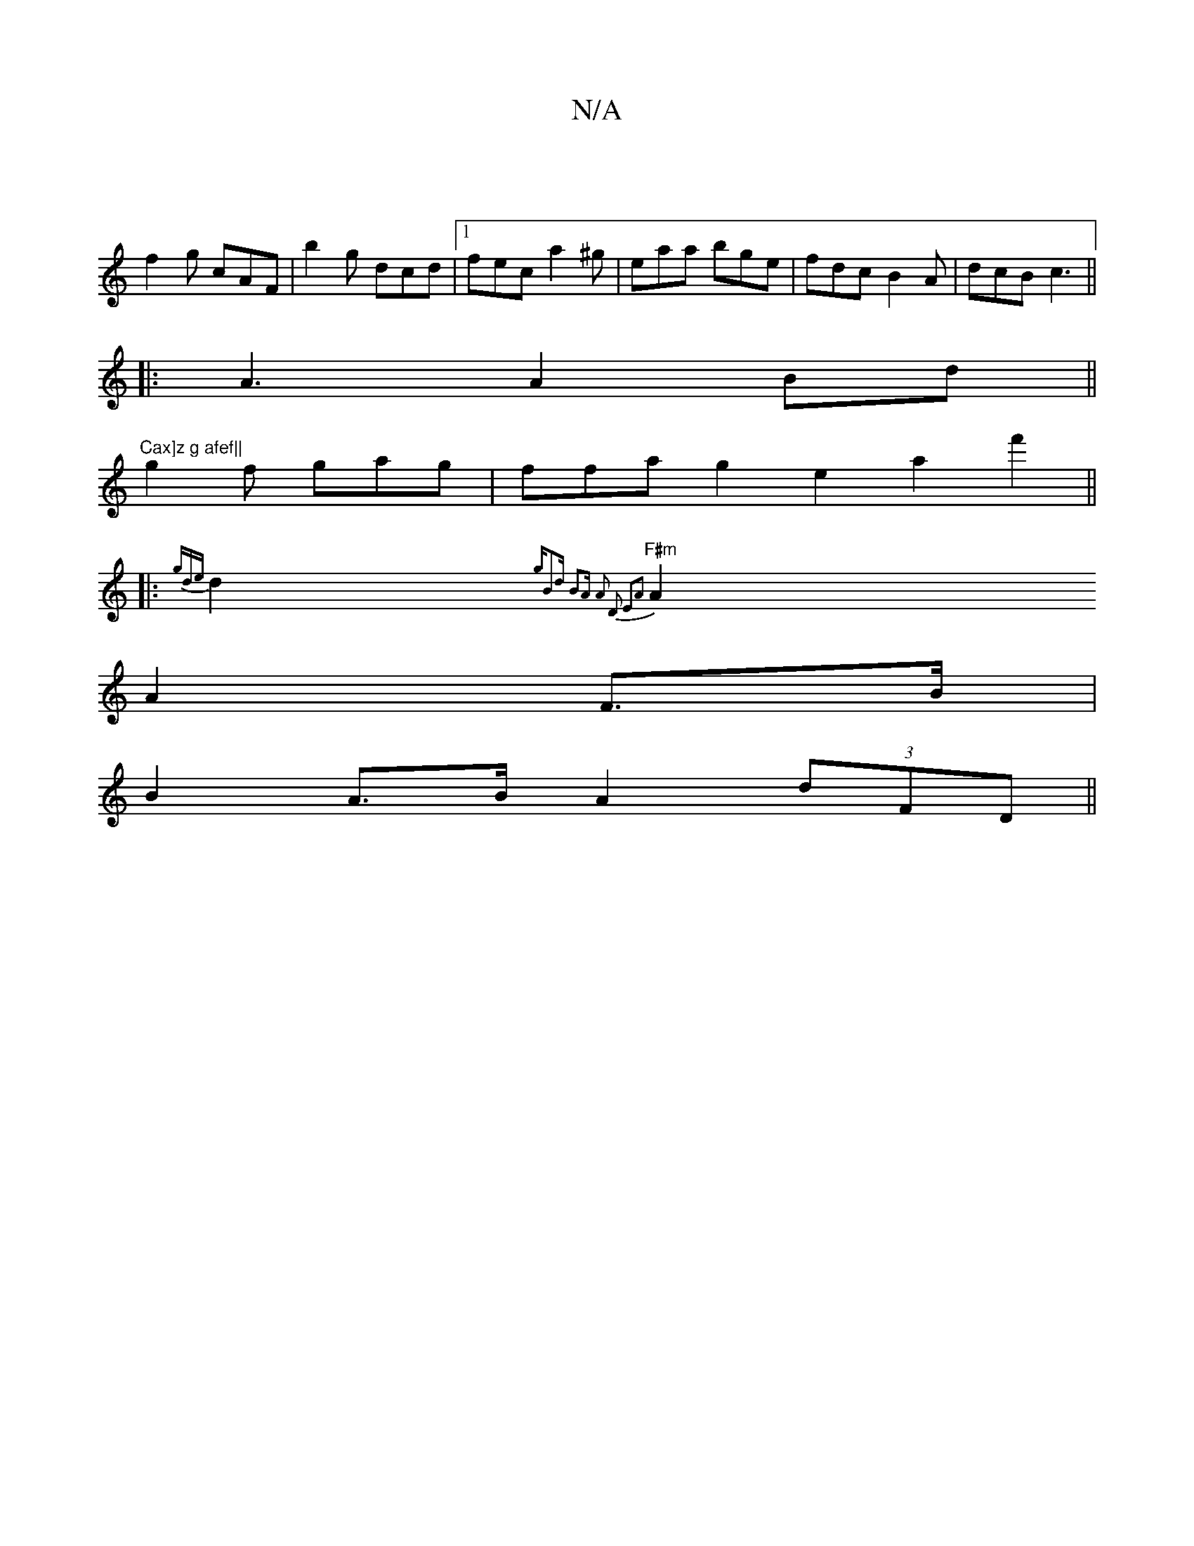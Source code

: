 X:1
T:N/A
M:4/4
R:N/A
K:Cmajor
|
f2g cAF|b2 g dcd|1 fec a2 ^g|eaa bge|fdc B2A|dcB c3||
|:A3A2Bd|| "Cax]z g afef||
g2f gag|ffa g2e2a2f'2||
|: {gde}d2 {gB2d | B2A- A2| D2 E2A2|
"F#m"A2 A2 F>B|
B2 A>B A2 (3dFD||

|: A| G3G G2|AF F3 E|